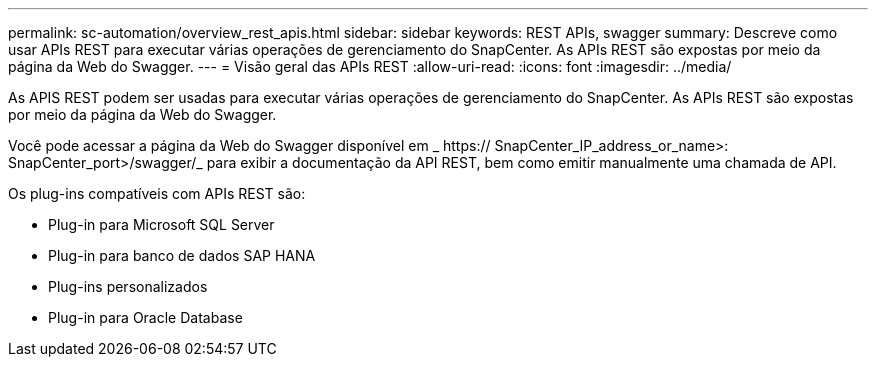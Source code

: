 ---
permalink: sc-automation/overview_rest_apis.html 
sidebar: sidebar 
keywords: REST APIs, swagger 
summary: Descreve como usar APIs REST para executar várias operações de gerenciamento do SnapCenter. As APIs REST são expostas por meio da página da Web do Swagger. 
---
= Visão geral das APIs REST
:allow-uri-read: 
:icons: font
:imagesdir: ../media/


[role="lead"]
As APIS REST podem ser usadas para executar várias operações de gerenciamento do SnapCenter. As APIs REST são expostas por meio da página da Web do Swagger.

Você pode acessar a página da Web do Swagger disponível em _ https:// SnapCenter_IP_address_or_name>: SnapCenter_port>/swagger/_ para exibir a documentação da API REST, bem como emitir manualmente uma chamada de API.

Os plug-ins compatíveis com APIs REST são:

* Plug-in para Microsoft SQL Server
* Plug-in para banco de dados SAP HANA
* Plug-ins personalizados
* Plug-in para Oracle Database


